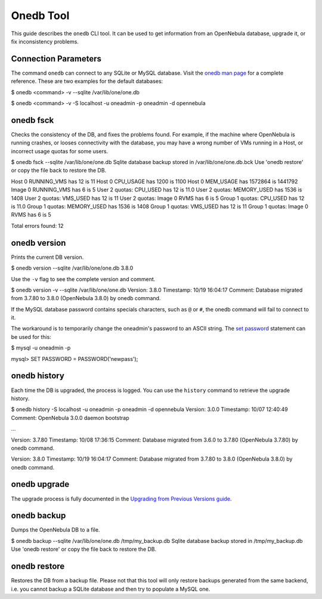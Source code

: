 ==========
Onedb Tool
==========

This guide describes the ``onedb`` CLI tool. It can be used to get
information from an OpenNebula database, upgrade it, or fix
inconsistency problems.

Connection Parameters
=====================

The command ``onedb`` can connect to any SQLite or MySQL database. Visit
the `onedb man page </./cli>`__ for a complete reference. These are two
examples for the default databases:

.. code::

$ onedb <command> -v --sqlite /var/lib/one/one.db

$ onedb <command> -v -S localhost -u oneadmin -p oneadmin -d opennebula

onedb fsck
==========

Checks the consistency of the DB, and fixes the problems found. For
example, if the machine where OpenNebula is running crashes, or looses
connectivity with the database, you may have a wrong number of VMs
running in a Host, or incorrect usage quotas for some users.

.. code::

$ onedb fsck --sqlite /var/lib/one/one.db
Sqlite database backup stored in /var/lib/one/one.db.bck
Use 'onedb restore' or copy the file back to restore the DB.

Host 0 RUNNING_VMS has 12   is  11
Host 0 CPU_USAGE has 1200   is  1100
Host 0 MEM_USAGE has 1572864    is  1441792
Image 0 RUNNING_VMS has 6   is  5
User 2 quotas: CPU_USED has 12  is  11.0
User 2 quotas: MEMORY_USED has 1536     is  1408
User 2 quotas: VMS_USED has 12  is  11
User 2 quotas: Image 0  RVMS has 6  is  5
Group 1 quotas: CPU_USED has 12     is  11.0
Group 1 quotas: MEMORY_USED has 1536    is  1408
Group 1 quotas: VMS_USED has 12     is  11
Group 1 quotas: Image 0 RVMS has 6  is  5

Total errors found: 12

onedb version
=============

Prints the current DB version.

.. code::

$ onedb version --sqlite /var/lib/one/one.db
3.8.0

Use the ``-v`` flag to see the complete version and comment.

.. code::

$ onedb version -v --sqlite /var/lib/one/one.db
Version:   3.8.0
Timestamp: 10/19 16:04:17
Comment:   Database migrated from 3.7.80 to 3.8.0 (OpenNebula 3.8.0) by onedb command.

If the MySQL database password contains specials characters, such as
``@`` or ``#``, the onedb command will fail to connect to it.

The workaround is to temporarily change the oneadmin's password to an
ASCII string. The `set
password <http://dev.mysql.com/doc/refman/5.6/en/set-password.html>`__
statement can be used for this:

.. code::

$ mysql -u oneadmin -p

mysql> SET PASSWORD = PASSWORD('newpass');

onedb history
=============

Each time the DB is upgraded, the process is logged. You can use the
``history`` command to retrieve the upgrade history.

.. code::

$ onedb history -S localhost -u oneadmin -p oneadmin -d opennebula
Version:   3.0.0
Timestamp: 10/07 12:40:49
Comment:   OpenNebula 3.0.0 daemon bootstrap

...

Version:   3.7.80
Timestamp: 10/08 17:36:15
Comment:   Database migrated from 3.6.0 to 3.7.80 (OpenNebula 3.7.80) by onedb command.

Version:   3.8.0
Timestamp: 10/19 16:04:17
Comment:   Database migrated from 3.7.80 to 3.8.0 (OpenNebula 3.8.0) by onedb command.

onedb upgrade
=============

The upgrade process is fully documented in the `Upgrading from Previous
Versions guide </./upgrade>`__.

onedb backup
============

Dumps the OpenNebula DB to a file.

.. code::

$ onedb backup --sqlite /var/lib/one/one.db /tmp/my_backup.db
Sqlite database backup stored in /tmp/my_backup.db
Use 'onedb restore' or copy the file back to restore the DB.

onedb restore
=============

Restores the DB from a backup file. Please not that this tool will only
restore backups generated from the same backend, i.e. you cannot backup
a SQLite database and then try to populate a MySQL one.

